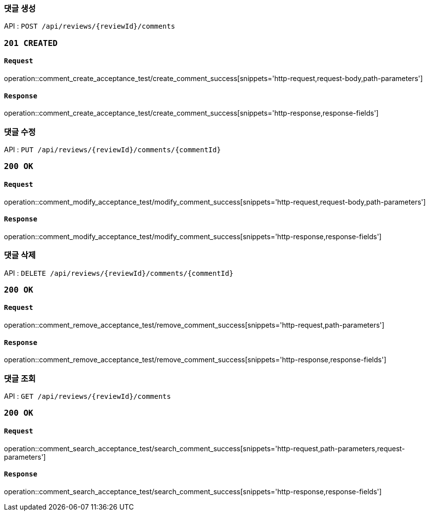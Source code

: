 === 댓글 생성

API : `POST /api/reviews/{reviewId}/comments`

=== `201 CREATED`

==== `Request`

operation::comment_create_acceptance_test/create_comment_success[snippets='http-request,request-body,path-parameters']

==== `Response`

operation::comment_create_acceptance_test/create_comment_success[snippets='http-response,response-fields']

=== 댓글 수정

API : `PUT /api/reviews/{reviewId}/comments/{commentId}`

=== `200 OK`

==== `Request`

operation::comment_modify_acceptance_test/modify_comment_success[snippets='http-request,request-body,path-parameters']

==== `Response`

operation::comment_modify_acceptance_test/modify_comment_success[snippets='http-response,response-fields']

=== 댓글 삭제

API : `DELETE /api/reviews/{reviewId}/comments/{commentId}`

=== `200 OK`

==== `Request`

operation::comment_remove_acceptance_test/remove_comment_success[snippets='http-request,path-parameters']

==== `Response`

operation::comment_remove_acceptance_test/remove_comment_success[snippets='http-response,response-fields']

=== 댓글 조회

API : `GET /api/reviews/{reviewId}/comments`

=== `200 OK`

==== `Request`

operation::comment_search_acceptance_test/search_comment_success[snippets='http-request,path-parameters,request-parameters']

==== `Response`

operation::comment_search_acceptance_test/search_comment_success[snippets='http-response,response-fields']
